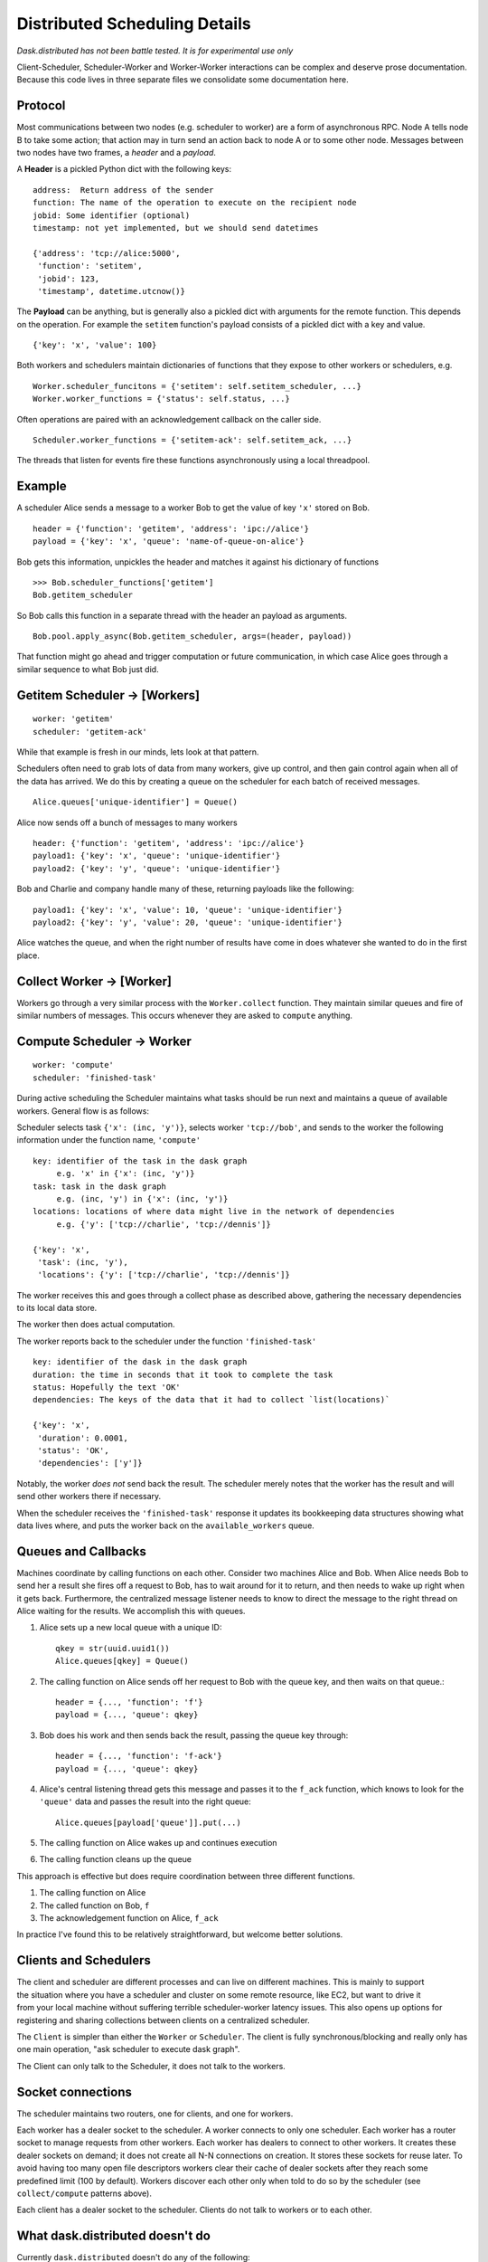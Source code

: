 Distributed Scheduling Details
==============================

*Dask.distributed has not been battle tested. It is for experimental use only*

Client-Scheduler, Scheduler-Worker and Worker-Worker interactions can be
complex and deserve prose documentation. Because this code lives in
three separate files we consolidate some documentation here.

Protocol
--------

Most communications between two nodes (e.g. scheduler to worker) are a form of
asynchronous RPC.  Node A tells node B to take some action; that action
may in turn send an action back to node A or to some other node.
Messages between two nodes have two frames, a *header* and a *payload*.

A **Header** is a pickled Python dict with the following keys:

::

    address:  Return address of the sender
    function: The name of the operation to execute on the recipient node
    jobid: Some identifier (optional)
    timestamp: not yet implemented, but we should send datetimes

    {'address': 'tcp://alice:5000',
     'function': 'setitem',
     'jobid': 123,
     'timestamp', datetime.utcnow()}

The **Payload** can be anything, but is generally also a pickled dict
with arguments for the remote function. This depends on the operation.
For example the ``setitem`` function's payload consists of a pickled dict with
a key and value.

::

    {'key': 'x', 'value': 100}

Both workers and schedulers maintain dictionaries of functions that they
expose to other workers or schedulers, e.g.

::

    Worker.scheduler_funcitons = {'setitem': self.setitem_scheduler, ...}
    Worker.worker_functions = {'status': self.status, ...}

Often operations are paired with an acknowledgement callback on the
caller side.

::

    Scheduler.worker_functions = {'setitem-ack': self.setitem_ack, ...}

The threads that listen for events fire these functions asynchronously
using a local threadpool.

Example
-------

A scheduler Alice sends a message to a worker Bob to get the value of key
``'x'`` stored on Bob.

::

    header = {'function': 'getitem', 'address': 'ipc://alice'}
    payload = {'key': 'x', 'queue': 'name-of-queue-on-alice'}

Bob gets this information, unpickles the header and matches it against
his dictionary of functions

::

    >>> Bob.scheduler_functions['getitem']
    Bob.getitem_scheduler

So Bob calls this function in a separate thread with the header an payload as
arguments.

::

    Bob.pool.apply_async(Bob.getitem_scheduler, args=(header, payload))

That function might go ahead and trigger computation or future
communication, in which case Alice goes through a similar sequence to
what Bob just did.


Getitem Scheduler -> [Workers]
------------------------------

::

    worker: 'getitem'
    scheduler: 'getitem-ack'

While that example is fresh in our minds, lets look at that pattern.

Schedulers often need to grab lots of data from many workers, give up
control, and then gain control again when all of the data has arrived.
We do this by creating a queue on the scheduler for each batch of
received messages.

::

    Alice.queues['unique-identifier'] = Queue()

Alice now sends off a bunch of messages to many workers

::

    header: {'function': 'getitem', 'address': 'ipc://alice'}
    payload1: {'key': 'x', 'queue': 'unique-identifier'}
    payload2: {'key': 'y', 'queue': 'unique-identifier'}

Bob and Charlie and company handle many of these, returning payloads
like the following:

::

    payload1: {'key': 'x', 'value': 10, 'queue': 'unique-identifier'}
    payload2: {'key': 'y', 'value': 20, 'queue': 'unique-identifier'}

Alice watches the queue, and when the right number of results have come
in does whatever she wanted to do in the first place.

Collect Worker -> [Worker]
--------------------------

Workers go through a very similar process with the ``Worker.collect``
function. They maintain similar queues and fire of similar numbers of
messages. This occurs whenever they are asked to ``compute`` anything.

Compute Scheduler -> Worker
---------------------------

::

    worker: 'compute'
    scheduler: 'finished-task'

During active scheduling the Scheduler maintains what tasks should be
run next and maintains a queue of available workers. General flow is as
follows:

Scheduler selects task ``{'x': (inc, 'y')}``, selects worker
``'tcp://bob'``, and sends to the worker the following information under
the function name, ``'compute'``

::

    key: identifier of the task in the dask graph
         e.g. 'x' in {'x': (inc, 'y')}
    task: task in the dask graph
         e.g. (inc, 'y') in {'x': (inc, 'y')}
    locations: locations of where data might live in the network of dependencies
         e.g. {'y': ['tcp://charlie', 'tcp://dennis']}

    {'key': 'x',
     'task': (inc, 'y'),
     'locations': {'y': ['tcp://charlie', 'tcp://dennis']}

The worker receives this and goes through a collect phase as described
above, gathering the necessary dependencies to its local data store.

The worker then does actual computation.

The worker reports back to the scheduler under the function
``'finished-task'``

::

    key: identifier of the dask in the dask graph
    duration: the time in seconds that it took to complete the task
    status: Hopefully the text 'OK'
    dependencies: The keys of the data that it had to collect `list(locations)`

    {'key': 'x',
     'duration': 0.0001,
     'status': 'OK',
     'dependencies': ['y']}

Notably, the worker *does not* send back the result. The scheduler
merely notes that the worker has the result and will send other workers
there if necessary.

When the scheduler receives the ``'finished-task'`` response it updates
its bookkeeping data structures showing what data lives where, and puts
the worker back on the ``available_workers`` queue.

Queues and Callbacks
--------------------

Machines coordinate by calling functions on each other. Consider two
machines Alice and Bob. When Alice needs Bob to send her a result she
fires off a request to Bob, has to wait around for it to return, and
then needs to wake up right when it gets back. Furthermore, the
centralized message listener needs to know to direct the message to
the right thread on Alice waiting for the results. We accomplish this with
queues.

1. Alice sets up a new local queue with a unique ID::

       qkey = str(uuid.uuid1())
       Alice.queues[qkey] = Queue()

2. The calling function on Alice sends off her request to Bob with the
   queue key, and then waits on that queue.::

       header = {..., 'function': 'f'}
       payload = {..., 'queue': qkey}

3. Bob does his work and then sends back the result, passing the queue
   key through::

       header = {..., 'function': 'f-ack'}
       payload = {..., 'queue': qkey}

4. Alice's central listening thread gets this message and passes it to
   the ``f_ack`` function, which knows to look for the ``'queue'`` data
   and passes the result into the right queue::

        Alice.queues[payload['queue']].put(...)

5. The calling function on Alice wakes up and continues execution
6. The calling function cleans up the queue

This approach is effective but does require coordination between three
different functions.

1. The calling function on Alice
2. The called function on Bob, ``f``
3. The acknowledgement function on Alice, ``f_ack``

In practice I've found this to be relatively straightforward, but
welcome better solutions.


Clients and Schedulers
----------------------

.. figure:: images/distributed-layout.png
   :alt:
   :align: right

The client and scheduler are different processes and can live on
different machines. This is mainly to support the situation where you
have a scheduler and cluster on some remote resource, like EC2, but want
to drive it from your local machine without suffering terrible
scheduler-worker latency issues. This also opens up options for
registering and sharing collections between clients on a centralized
scheduler.

The ``Client`` is simpler than either the ``Worker`` or ``Scheduler``. The
client is fully synchronous/blocking and really only has one main operation,
"ask scheduler to execute dask graph".

The Client can only talk to the Scheduler, it does not talk to the
workers.

Socket connections
------------------

.. figure:: images/distributed-network.png
   :alt:
   :align: right

The scheduler maintains two routers, one for clients, and one for
workers.

Each worker has a dealer socket to the scheduler. A worker connects to
only one scheduler. Each worker has a router socket to manage requests
from other workers. Each worker has dealers to connect to other workers.
It creates these dealer sockets on demand; it does not create all N-N
connections on creation. It stores these sockets for reuse later. To
avoid having too many open file descriptors workers clear their cache of
dealer sockets after they reach some predefined limit (100 by default).
Workers discover each other only when told to do so by the scheduler (see
``collect/compute`` patterns above).

Each client has a dealer socket to the scheduler. Clients do not talk to
workers or to each other.


What dask.distributed doesn't do
--------------------------------

Currently ``dask.distributed`` doesn't do any of the following:

1.  Launch worker and scheduler processes on your cluster.  See Yarn/Mesos
2.  Ensure a uniform software environment among workers.  See ``conda env``,
    ``conda cluster``.
3.  Handle failed Workers (though this is doable in the future)
4.  Handle a failed Scheduler (this is unlikely in moderate term)
5.  Interact intelligently with data-local file-systems like HDFS
